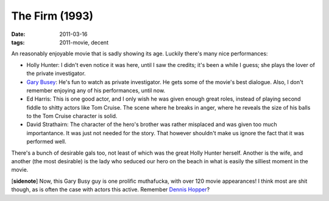 The Firm (1993)
===============

:date: 2011-03-16
:tags: 2011-movie, decent



An reasonably enjoyable movie that is sadly showing its age. Luckily
there's many nice performances:

-  Holly Hunter: I didn't even notice it was here, until I saw the
   credits; it's been a while I guess; she plays the lover of the
   private investigator.
-  `Gary Busey`_: He's fun to watch as private investigator. He gets
   some of the movie's best dialogue. Also, I don't remember enjoying
   any of his performances, until now.
-  Ed Harris: This is one good actor, and I only wish he was given
   enough great roles, instead of playing second fiddle to shitty actors
   like Tom Cruise. The scene where he breaks in anger, where he reveals
   the size of his balls to the Tom Cruise character is solid.
-  David Strathairn: The character of the hero's brother was rather
   misplaced and was given too much importantance. It was just not
   needed for the story. That however shouldn't make us ignore the fact
   that it was performed well.

There's a bunch of desirable gals too, not least of which was the great
Holly Hunter herself. Another is the wife, and another (the most
desirable) is the lady who seduced our hero on the beach in what is
easily the silliest moment in the movie.

[**sidenote**] Now, this Gary Busy guy is one prolific muthafucka,
with over 120 movie appearances! I think most are shit though, as is
often the case with actors this active. Remember `Dennis Hopper`_?

.. _Gary Busey: http://en.wikipedia.org/wiki/Gary_Busey
.. _Dennis Hopper: http://en.wikipedia.org/wiki/Dennis_Hopper_filmography
